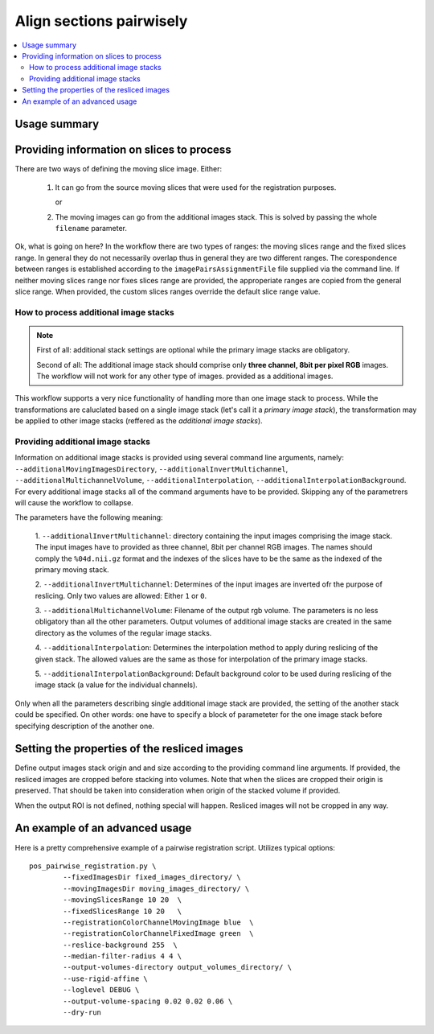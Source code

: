 Align sections pairwisely
=========================


.. highlight:: bash

.. contents::
   :local:
   :depth: 2


Usage summary
-------------


Providing information on slices to process
------------------------------------------

There are two ways of defining the moving slice image. Either:

    1. It can go from the source moving slices that were used
       for the registration purposes.

       or

    2. The moving images can go from the additional images stack.
       This is solved by passing the whole ``filename`` parameter.

Ok, what is going on here? In the workflow there are two types of ranges: the
moving slices range and the fixed slices range. In general they do not
necessarily overlap thus in general they are two different ranges. The
corespondence between ranges is established according to the
``imagePairsAssignmentFile`` file supplied via the command line. If neither
moving slices range nor fixes slices range are provided, the approperiate
ranges are copied from the general slice range. When provided, the custom
slices ranges override the default slice range value.


How to process additional image stacks
+++++++++++++++++++++++++++++++++++++++++++++

.. note ::
    First of all: additional stack settings are optional while the primary image
    stacks are obligatory.

    Second of all: The additional image stack should comprise only **three channel,
    8bit per pixel RGB** images. The workflow will not work for any other type of images.
    provided as a additional images.

This workflow supports a very nice functionality of handling more than one
image stack to process. While the transformations are caluclated based on a
single image stack (let's call it a `primary image stack`), the transformation
may be applied to other image stacks (reffered as the `additional image stacks`).


Providing additional image stacks
+++++++++++++++++++++++++++++++++++++++++++++

Information on additional image stacks is provided using several command line
arguments, namely: ``--additionalMovingImagesDirectory``,
``--additionalInvertMultichannel``, ``--additionalMultichannelVolume``,
``--additionalInterpolation``, ``--additionalInterpolationBackground``. For every
additional image stacks all of the command arguments have to be provided.
Skipping any of the parametrers will cause the workflow to collapse.

The parameters have the following meaning:

    1. ``--additionalInvertMultichannel``: directory containing the input images
    comprising the image stack. The input images have to provided as three
    channel, 8bit per channel RGB images. The names should comply the
    ``%04d.nii.gz`` format and the indexes of the slices have to be the same as
    the indexed of the primary moving stack.

    2. ``--additionalInvertMultichannel``: Determines of the input images are
    inverted ofr the purpose of reslicing. Only two values are allowed: Either
    ``1`` or ``0``.

    3. ``--additionalMultichannelVolume``: Filename of the output rgb volume. The
    parameters is no less obligatory than all the other parameters. Output
    volumes of additional image stacks are created in the same directory as the
    volumes of the regular image stacks.

    4. ``--additionalInterpolation``: Determines the interpolation method to
    apply during reslicing of the given stack. The allowed values are the same
    as those for interpolation of the primary image stacks.

    5. ``--additionalInterpolationBackground``: Default background color to be
    used during reslicing of the image stack (a value for the individual
    channels).

Only when all the parameters describing single additional image stack are
provided, the setting of the another stack could be specified. On other words:
one have to specify a block of parameteter for the one image stack before
specifying description of the another one.



Setting the properties of the resliced images
---------------------------------------------

Define output images stack origin and and size according to the
providing command line arguments. If provided, the resliced images are
cropped before stacking into volumes. Note that when the slices are
cropped their origin is preserved. That should be taken into
consideration when origin of the stacked volume if provided.

When the output ROI is not defined, nothing special will happen.
Resliced images will not be cropped in any way.


An example of an advanced usage
--------------------------------------

Here is a pretty comprehensive example of a pairwise registration script.
Utilizes typical options::

    pos_pairwise_registration.py \
            --fixedImagesDir fixed_images_directory/ \
            --movingImagesDir moving_images_directory/ \
            --movingSlicesRange 10 20  \
            --fixedSlicesRange 10 20   \
            --registrationColorChannelMovingImage blue  \
            --registrationColorChannelFixedImage green  \
            --reslice-background 255  \
            --median-filter-radius 4 4 \
            --output-volumes-directory output_volumes_directory/ \
            --use-rigid-affine \
            --loglevel DEBUG \
            --output-volume-spacing 0.02 0.02 0.06 \
            --dry-run

